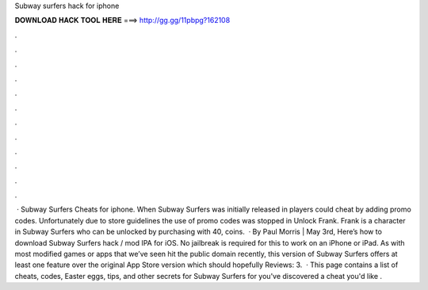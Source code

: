 Subway surfers hack for iphone

𝐃𝐎𝐖𝐍𝐋𝐎𝐀𝐃 𝐇𝐀𝐂𝐊 𝐓𝐎𝐎𝐋 𝐇𝐄𝐑𝐄 ===> http://gg.gg/11pbpg?162108

.

.

.

.

.

.

.

.

.

.

.

.

 · Subway Surfers Cheats for iphone. When Subway Surfers was initially released in players could cheat by adding promo codes. Unfortunately due to store guidelines the use of promo codes was stopped in Unlock Frank. Frank is a character in Subway Surfers who can be unlocked by purchasing with 40, coins.  · By Paul Morris | May 3rd, Here’s how to download Subway Surfers hack / mod IPA for iOS. No jailbreak is required for this to work on an iPhone or iPad. As with most modified games or apps that we’ve seen hit the public domain recently, this version of Subway Surfers offers at least one feature over the original App Store version which should hopefully Reviews: 3.  · This page contains a list of cheats, codes, Easter eggs, tips, and other secrets for Subway Surfers for  you've discovered a cheat you'd like .